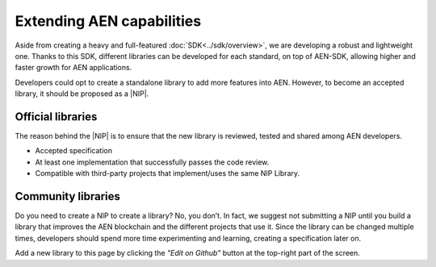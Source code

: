 ##########################
Extending AEN capabilities
##########################

Aside from creating a heavy and full-featured :doc:`SDK<../sdk/overview>`, we are developing a robust and lightweight one. Thanks to this SDK, different libraries can be developed for each standard, on top of AEN-SDK, allowing higher and faster growth for AEN applications.

Developers could opt to create a standalone library to add more features into AEN. However, to become an accepted library, it should be proposed as a |NIP|.

******************
Official libraries
******************

The reason behind the |NIP| is to ensure that the new library is reviewed, tested and shared among AEN developers.

* Accepted specification
* At least one implementation that successfully passes the code review.
* Compatible with third-party projects that implement/uses the same NIP Library.

*******************
Community libraries
*******************

Do you need to create a NIP to create a library? No, you don’t. In fact, we suggest not submitting a NIP until you build a library that improves the AEN blockchain and the different projects that use it. Since the library can be changed multiple times, developers should spend more time experimenting and learning, creating a specification later on.

Add a new library to this page by clicking the *"Edit on Github"* button at the top-right part of the screen.

.. csv-table::
   :header: "Name", "Description", "Active Developers"
   :delim: ;

   `Apostille library <https://github.com/luxtagofficial/Apostille-library>`_ ; Blockchain notarization and timestamping with transferable, updatable, branded, and conjointly owned notarizations.; `@luxtagofficial <https://github.com/luxtagofficial/>`_
   `Non-fungible asset library <https://github.com/aleixmorgadas/AEN-nonfungible-asset>`_ ; Work with unique and updatable assets.;`@aleixmorgadas <https://github.com/aleixmorgadas/>`_

.. |NIP| raw:: html

   <a href="https://github.com/AENtech/NIP" target="_blank">AEN Improvement Proposal</a>